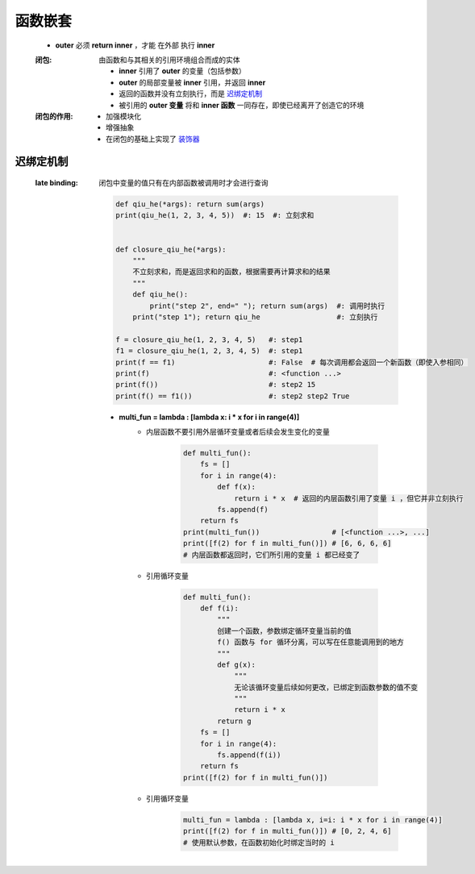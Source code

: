 函数嵌套
=======
    - **outer** 必须 **return inner** ，才能 ``在外部`` 执行 **inner**
    :闭包: 由函数和与其相关的引用环境组合而成的实体

        - **inner** 引用了 **outer** 的变量（包括参数）
        - **outer** 的局部变量被 **inner** 引用，并返回 **inner**
        - 返回的函数并没有立刻执行，而是 迟绑定机制_
        - 被引用的 **outer 变量** 将和 **inner 函数** 一同存在，即使已经离开了创造它的环境
    :闭包的作用:
        - 加强模块化
        - 增强抽象
        - 在闭包的基础上实现了 `装饰器 <装饰器.rst>`_


迟绑定机制
---------
    :late binding: 闭包中变量的值只有在内部函数被调用时才会进行查询

        .. code-block:: python

            def qiu_he(*args): return sum(args)
            print(qiu_he(1, 2, 3, 4, 5))  #: 15  #: 立刻求和


            def closure_qiu_he(*args):
                """
                不立刻求和，而是返回求和的函数，根据需要再计算求和的结果
                """
                def qiu_he():
                    print("step 2", end=" "); return sum(args)  #: 调用时执行
                print("step 1"); return qiu_he                  #: 立刻执行

            f = closure_qiu_he(1, 2, 3, 4, 5)   #: step1
            f1 = closure_qiu_he(1, 2, 3, 4, 5)  #: step1
            print(f == f1)                      #: False  # 每次调用都会返回一个新函数（即使入参相同）
            print(f)                            #: <function ...>
            print(f())                          #: step2 15
            print(f() == f1())                  #: step2 step2 True

        - **multi_fun = lambda : [lambda x: i * x for i in range(4)]**
            - 内层函数不要引用外层循环变量或者后续会发生变化的变量

                .. code-block:: python

                    def multi_fun():
                        fs = []
                        for i in range(4):
                            def f(x):
                                return i * x  # 返回的内层函数引用了变量 i ，但它并非立刻执行
                            fs.append(f)
                        return fs
                    print(multi_fun())                 # [<function ...>, ...]
                    print([f(2) for f in multi_fun()]) # [6, 6, 6, 6]
                    # 内层函数都返回时，它们所引用的变量 i 都已经变了
            - 引用循环变量

                .. code-block:: python

                    def multi_fun():
                        def f(i):
                            """
                            创建一个函数，参数绑定循环变量当前的值
                            f() 函数与 for 循环分离，可以写在任意能调用到的地方
                            """
                            def g(x):
                                """
                                无论该循环变量后续如何更改，已绑定到函数参数的值不变
                                """
                                return i * x
                            return g
                        fs = []
                        for i in range(4):
                            fs.append(f(i))
                        return fs
                    print([f(2) for f in multi_fun()])
            - 引用循环变量
                .. code-block:: python

                    multi_fun = lambda : [lambda x, i=i: i * x for i in range(4)]
                    print([f(2) for f in multi_fun()]) # [0, 2, 4, 6]
                    # 使用默认参数，在函数初始化时绑定当时的 i
